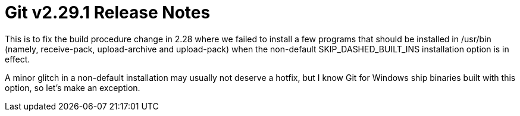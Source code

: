 Git v2.29.1 Release Notes
=========================

This is to fix the build procedure change in 2.28 where we failed to
install a few programs that should be installed in /usr/bin (namely,
receive-pack, upload-archive and upload-pack) when the non-default
SKIP_DASHED_BUILT_INS installation option is in effect.

A minor glitch in a non-default installation may usually not deserve
a hotfix, but I know Git for Windows ship binaries built with this
option, so let's make an exception.
